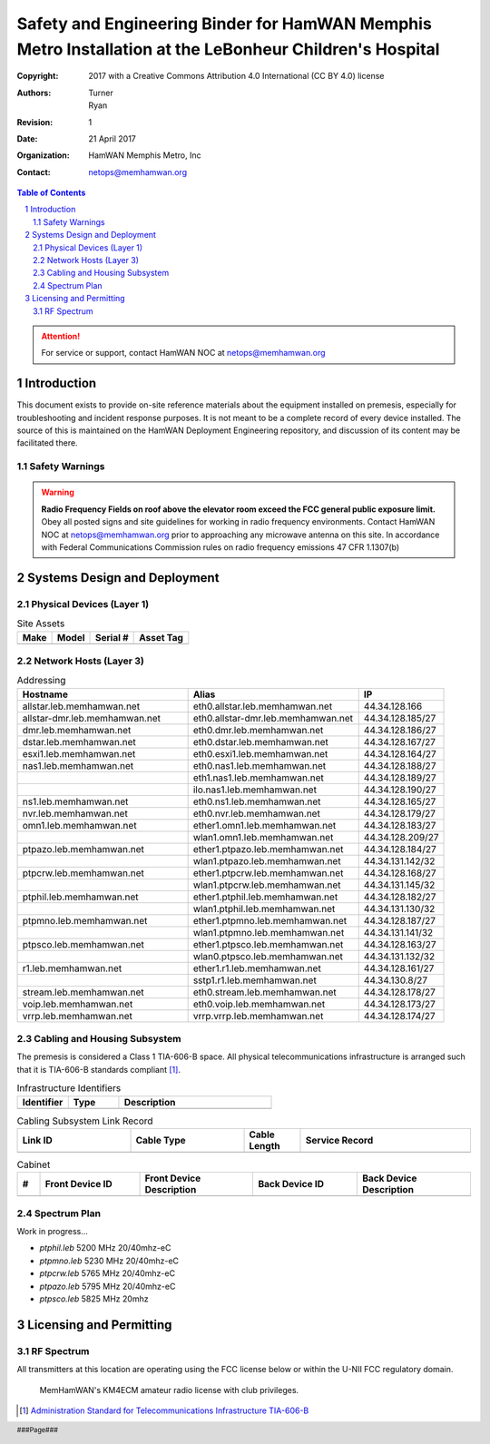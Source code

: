 .. sectnum::

========================================================================================================
Safety and Engineering Binder for HamWAN Memphis Metro Installation at the LeBonheur Children's Hospital
========================================================================================================
:Copyright: 2017 with a Creative Commons Attribution 4.0 International (CC BY 4.0) license
:Authors: Turner, Ryan
:Revision: 1
:Date: 21 April 2017
:Organization: HamWAN Memphis Metro, Inc
:Contact: netops@memhamwan.org

.. raw:: pdf

   PageBreak

.. contents:: Table of Contents

.. attention:: For service or support, contact HamWAN NOC at netops@memhamwan.org

.. raw:: pdf

   PageBreak

Introduction
============
This document exists to provide on-site reference materials about the equipment installed on premesis, especially for troubleshooting and incident response purposes. It is not meant to be a complete record of every device installed. The source of this is maintained on the HamWAN Deployment Engineering repository, and discussion of its content may be facilitated there.

Safety Warnings
---------------

.. WARNING:: **Radio Frequency Fields on roof above the elevator room exceed the FCC general public exposure limit.**
  Obey all posted signs and site guidelines for working in radio frequency environments. Contact HamWAN NOC at netops@memhamwan.org prior to approaching any microwave antenna on this site. In accordance with Federal Communications Commission rules on radio frequency emissions 47 CFR 1.1307(b)

Systems Design and Deployment
=============================

Physical Devices (Layer 1)
--------------------------

.. csv-table:: Site Assets
   :header-rows: 1

   Make,Model,Serial #,Asset Tag
   ,,,

Network Hosts (Layer 3)
-----------------------

.. csv-table:: Addressing
      :widths: 40,40,20
      :header-rows: 1

      Hostname,Alias,IP
      allstar.leb.memhamwan.net,eth0.allstar.leb.memhamwan.net,44.34.128.166
      allstar-dmr.leb.memhamwan.net,eth0.allstar-dmr.leb.memhamwan.net,44.34.128.185/27
      dmr.leb.memhamwan.net,eth0.dmr.leb.memhamwan.net,44.34.128.186/27
      dstar.leb.memhamwan.net,eth0.dstar.leb.memhamwan.net,44.34.128.167/27
      esxi1.leb.memhamwan.net,eth0.esxi1.leb.memhamwan.net,44.34.128.164/27
      nas1.leb.memhamwan.net,eth0.nas1.leb.memhamwan.net,44.34.128.188/27
      ,eth1.nas1.leb.memhamwan.net,44.34.128.189/27
      ,ilo.nas1.leb.memhamwan.net,44.34.128.190/27
      ns1.leb.memhamwan.net,eth0.ns1.leb.memhamwan.net,44.34.128.165/27
      nvr.leb.memhamwan.net,eth0.nvr.leb.memhamwan.net,44.34.128.179/27
      omn1.leb.memhamwan.net,ether1.omn1.leb.memhamwan.net,44.34.128.183/27
      ,wlan1.omn1.leb.memhamwan.net,44.34.128.209/27
      ptpazo.leb.memhamwan.net,ether1.ptpazo.leb.memhamwan.net,44.34.128.184/27
      ,wlan1.ptpazo.leb.memhamwan.net,44.34.131.142/32
      ptpcrw.leb.memhamwan.net,ether1.ptpcrw.leb.memhamwan.net,44.34.128.168/27
      ,wlan1.ptpcrw.leb.memhamwan.net,44.34.131.145/32
      ptphil.leb.memhamwan.net,ether1.ptphil.leb.memhamwan.net,44.34.128.182/27
      ,wlan1.ptphil.leb.memhamwan.net,44.34.131.130/32
      ptpmno.leb.memhamwan.net,ether1.ptpmno.leb.memhamwan.net,44.34.128.187/27
      ,wlan1.ptpmno.leb.memhamwan.net,44.34.131.141/32
      ptpsco.leb.memhamwan.net,ether1.ptpsco.leb.memhamwan.net,44.34.128.163/27
      ,wlan0.ptpsco.leb.memhamwan.net,44.34.131.132/32
      r1.leb.memhamwan.net,ether1.r1.leb.memhamwan.net,44.34.128.161/27
      ,sstp1.r1.leb.memhamwan.net,44.34.130.8/27
      stream.leb.memhamwan.net,eth0.stream.leb.memhamwan.net,44.34.128.178/27
      voip.leb.memhamwan.net,eth0.voip.leb.memhamwan.net,44.34.128.173/27
      vrrp.leb.memhamwan.net,vrrp.vrrp.leb.memhamwan.net,44.34.128.174/27

Cabling and Housing Subsystem
-----------------------------

The premesis is considered a Class 1 TIA-606-B space. All physical telecommunications infrastructure is arranged such that it is TIA-606-B standards compliant [#]_.

.. csv-table:: Infrastructure Identifiers
   :widths: 20,20,60
   :header-rows: 1

   Identifier,Type,Description
   ,,

.. csv-table:: Cabling Subsystem Link Record
  :header-rows: 1
  :widths: 20,20,10,30

  Link ID,Cable Type,Cable Length,Service Record
  ,,,

.. csv-table:: Cabinet
  :header-rows: 1
  :widths: 5,22,25,23,25

  #,Front Device ID,Front Device Description,Back Device ID,Back Device Description
  ,,,,

Spectrum Plan
-------------
Work in progress...

* *ptphil.leb* 5200 MHz 20/40mhz-eC
* *ptpmno.leb* 5230 MHz 20/40mhz-eC
* *ptpcrw.leb* 5765 MHz 20/40mhz-eC
* *ptpazo.leb* 5795 MHz 20/40mhz-eC
* *ptpsco.leb* 5825 MHz 20mhz


Licensing and Permitting
========================

RF Spectrum
-----------
All transmitters at this location are operating using the FCC license below or within the U-NII FCC regulatory domain.

.. figure:: KM4ECM-FCC-License.png
  :alt: KM4ECM FCC License

  MemHamWAN's KM4ECM amateur radio license with club privileges.

.. [#] `Administration Standard for Telecommunications Infrastructure TIA-606-B <http://az776130.vo.msecnd.net/media/docs/default-source/contractors-and-bidders-library/standards-guidelines/it-standards/tia-606-b.pdf?sfvrsn=2>`_
.. footer::
  ###Page###
